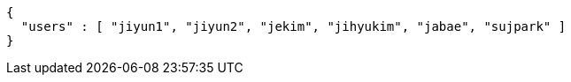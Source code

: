 [source,options="nowrap"]
----
{
  "users" : [ "jiyun1", "jiyun2", "jekim", "jihyukim", "jabae", "sujpark" ]
}
----